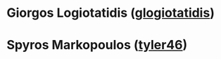 * Giorgos Logiotatidis ([[https://github.com/glogiotatidis/][glogiotatidis]])
* Spyros Markopoulos  ([[https://github.com/tyler46][tyler46]])
